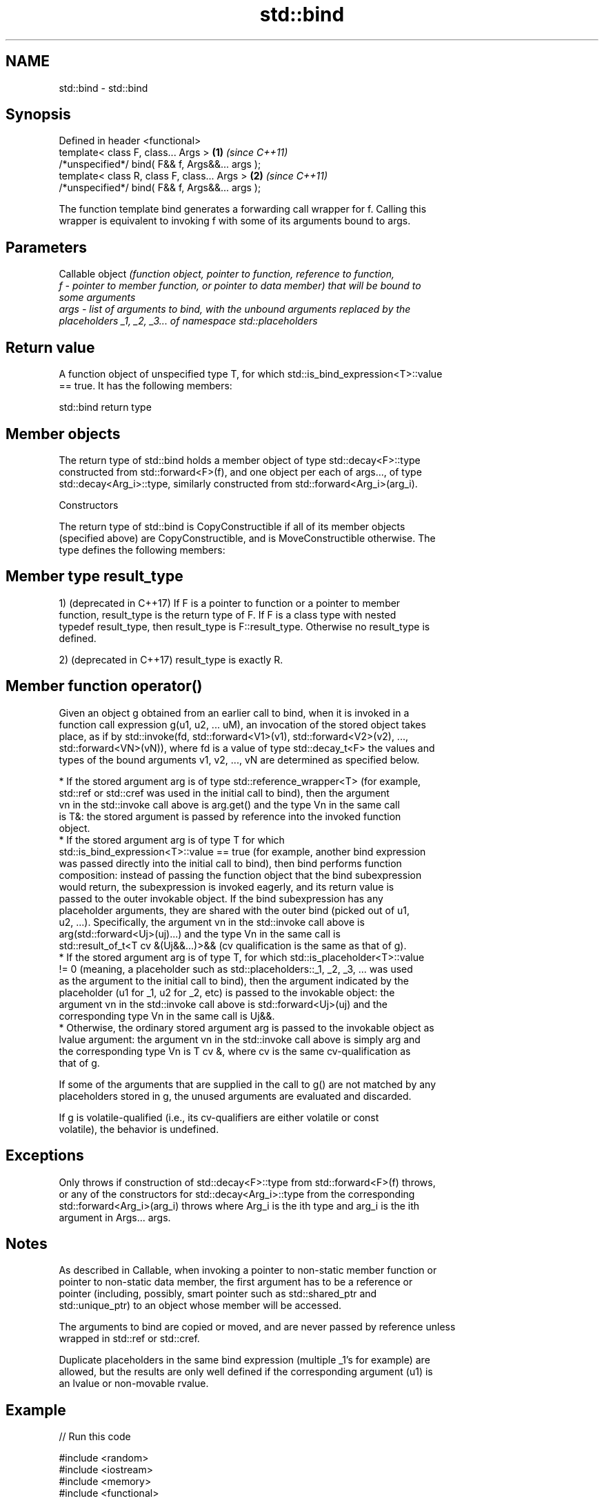 .TH std::bind 3 "2018.03.28" "http://cppreference.com" "C++ Standard Libary"
.SH NAME
std::bind \- std::bind

.SH Synopsis
   Defined in header <functional>
   template< class F, class... Args >             \fB(1)\fP \fI(since C++11)\fP
   /*unspecified*/ bind( F&& f, Args&&... args );
   template< class R, class F, class... Args >    \fB(2)\fP \fI(since C++11)\fP
   /*unspecified*/ bind( F&& f, Args&&... args );

   The function template bind generates a forwarding call wrapper for f. Calling this
   wrapper is equivalent to invoking f with some of its arguments bound to args.

.SH Parameters

          Callable object \fI\fI(function\fP object, pointer to function, reference to function,\fP
   f    - pointer to member function, or pointer to data member) that will be bound to
          some arguments
   args - list of arguments to bind, with the unbound arguments replaced by the
          placeholders _1, _2, _3... of namespace std::placeholders

.SH Return value

   A function object of unspecified type T, for which std::is_bind_expression<T>::value
   == true. It has the following members:

std::bind return type

.SH Member objects

   The return type of std::bind holds a member object of type std::decay<F>::type
   constructed from std::forward<F>(f), and one object per each of args..., of type
   std::decay<Arg_i>::type, similarly constructed from std::forward<Arg_i>(arg_i).

    Constructors

   The return type of std::bind is CopyConstructible if all of its member objects
   (specified above) are CopyConstructible, and is MoveConstructible otherwise. The
   type defines the following members:

.SH Member type result_type

   1) (deprecated in C++17) If F is a pointer to function or a pointer to member
   function, result_type is the return type of F. If F is a class type with nested
   typedef result_type, then result_type is F::result_type. Otherwise no result_type is
   defined.

   2) (deprecated in C++17) result_type is exactly R.

.SH Member function operator()

   Given an object g obtained from an earlier call to bind, when it is invoked in a
   function call expression g(u1, u2, ... uM), an invocation of the stored object takes
   place, as if by std::invoke(fd, std::forward<V1>(v1), std::forward<V2>(v2), ...,
   std::forward<VN>(vN)), where fd is a value of type std::decay_t<F> the values and
   types of the bound arguments v1, v2, ..., vN are determined as specified below.

     * If the stored argument arg is of type std::reference_wrapper<T> (for example,
       std::ref or std::cref was used in the initial call to bind), then the argument
       vn in the std::invoke call above is arg.get() and the type Vn in the same call
       is T&: the stored argument is passed by reference into the invoked function
       object.
     * If the stored argument arg is of type T for which
       std::is_bind_expression<T>::value == true (for example, another bind expression
       was passed directly into the initial call to bind), then bind performs function
       composition: instead of passing the function object that the bind subexpression
       would return, the subexpression is invoked eagerly, and its return value is
       passed to the outer invokable object. If the bind subexpression has any
       placeholder arguments, they are shared with the outer bind (picked out of u1,
       u2, ...). Specifically, the argument vn in the std::invoke call above is
       arg(std::forward<Uj>(uj)...) and the type Vn in the same call is
       std::result_of_t<T cv &(Uj&&...)>&& (cv qualification is the same as that of g).
     * If the stored argument arg is of type T, for which std::is_placeholder<T>::value
       != 0 (meaning, a placeholder such as std::placeholders::_1, _2, _3, ... was used
       as the argument to the initial call to bind), then the argument indicated by the
       placeholder (u1 for _1, u2 for _2, etc) is passed to the invokable object: the
       argument vn in the std::invoke call above is std::forward<Uj>(uj) and the
       corresponding type Vn in the same call is Uj&&.
     * Otherwise, the ordinary stored argument arg is passed to the invokable object as
       lvalue argument: the argument vn in the std::invoke call above is simply arg and
       the corresponding type Vn is T cv &, where cv is the same cv-qualification as
       that of g.

   If some of the arguments that are supplied in the call to g() are not matched by any
   placeholders stored in g, the unused arguments are evaluated and discarded.

   If g is volatile-qualified (i.e., its cv-qualifiers are either volatile or const
   volatile), the behavior is undefined.

.SH Exceptions

   Only throws if construction of std::decay<F>::type from std::forward<F>(f) throws,
   or any of the constructors for std::decay<Arg_i>::type from the corresponding
   std::forward<Arg_i>(arg_i) throws where Arg_i is the ith type and arg_i is the ith
   argument in Args... args.

.SH Notes

   As described in Callable, when invoking a pointer to non-static member function or
   pointer to non-static data member, the first argument has to be a reference or
   pointer (including, possibly, smart pointer such as std::shared_ptr and
   std::unique_ptr) to an object whose member will be accessed.

   The arguments to bind are copied or moved, and are never passed by reference unless
   wrapped in std::ref or std::cref.

   Duplicate placeholders in the same bind expression (multiple _1's for example) are
   allowed, but the results are only well defined if the corresponding argument (u1) is
   an lvalue or non-movable rvalue.

.SH Example

   
// Run this code

 #include <random>
 #include <iostream>
 #include <memory>
 #include <functional>
  
 void f(int n1, int n2, int n3, const int& n4, int n5)
 {
     std::cout << n1 << ' ' << n2 << ' ' << n3 << ' ' << n4 << ' ' << n5 << '\\n';
 }
  
 int g(int n1)
 {
     return n1;
 }
  
 struct Foo {
     void print_sum(int n1, int n2)
     {
         std::cout << n1+n2 << '\\n';
     }
     int data = 10;
 };
  
 int main()
 {
     using namespace std::placeholders;  // for _1, _2, _3...
  
     // demonstrates argument reordering and pass-by-reference
     int n = 7;
     // (_1 and _2 are from std::placeholders, and represent future
     // arguments that will be passed to f1)
     auto f1 = std::bind(f, _2, _1, 42, std::cref(n), n);
     n = 10;
     f1(1, 2, 1001); // 1 is bound by _1, 2 is bound by _2, 1001 is unused
                     // makes a call to f(2, 1, 42, n, 7)
  
     // nested bind subexpressions share the placeholders
     auto f2 = std::bind(f, _3, std::bind(g, _3), _3, 4, 5);
     f2(10, 11, 12); // makes a call to f(12, g(12), 12, 4, 5);
  
     // common use case: binding a RNG with a distribution
     std::default_random_engine e;
     std::uniform_int_distribution<> d(0, 10);
     auto rnd = std::bind(d, e); // a copy of e is stored in rnd
     for(int n=0; n<10; ++n)
         std::cout << rnd() << ' ';
     std::cout << '\\n';
  
     // bind to a pointer to member function
     Foo foo;
     auto f3 = std::bind(&Foo::print_sum, &foo, 95, _1);
     f3(5);
  
     // bind to a pointer to data member
     auto f4 = std::bind(&Foo::data, _1);
     std::cout << f4(foo) << '\\n';
  
     // smart pointers can be used to call members of the referenced objects, too
     std::cout << f4(std::make_shared<Foo>(foo)) << '\\n'
               << f4(std::make_unique<Foo>(foo)) << '\\n';
 }

.SH Output:

 2 1 42 10 7
 12 12 12 4 5
 1 5 0 2 0 8 2 2 10 8
 100
 10
 10
 10

.SH See also

   _1, _2, _3, _4, ... placeholders for the unbound arguments in a std::bind expression
   \fI(C++11)\fP             (constant) 
   mem_fn              creates a function object out of a pointer to a member
   \fI(C++11)\fP             \fI(function template)\fP 

